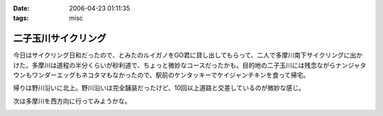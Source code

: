 :date: 2006-04-23 01:11:35
:tags: misc

===============================
二子玉川サイクリング
===============================

今日はサイクリング日和だったので、とみたのルイガノをGO君に貸し出してもらって、二人で多摩川南下サイクリングに出かけた。多摩川は道程の半分くらいが砂利道で、ちょっと微妙なコースだったかも。目的地の二子玉川には残念ながらナンジャタウンもワンダーエッグもネコタマもなかったので、駅前のケンタッキーでケイジャンチキンを食って帰宅。

帰りは野川沿いに北上。野川沿いは完全舗装だったけど、10回以上道路と交差しているのが微妙な感じ。

次は多摩川を西方向に行ってみようかな。


.. :extend type: text/x-rst
.. :extend:



.. :comments:
.. :comment id: 2006-04-23.5345850528
.. :title: Re:二子玉川サイクリング
.. :author: setomits
.. :date: 2006-04-23 11:48:55
.. :email: 
.. :url: 
.. :body:
.. 多摩川サイクリング情報マップ
.. http://members.jcom.home.ne.jp/tamariva/map.html
.. がおすすめです。
.. 
.. :comments:
.. :comment id: 2006-04-23.5187150886
.. :title: Re:二子玉川サイクリング
.. :author: しみずかわ
.. :date: 2006-04-23 15:25:19
.. :email: 
.. :url: 
.. :body:
.. >多摩川サイクリング情報マップ
.. 
.. おお！これはすごい。こういうのを見てると、羽田空港まで行ってみたい気になってくる(笑
.. 


.. image:: 2006_04_22_nogawa.*
   :width: 33%

